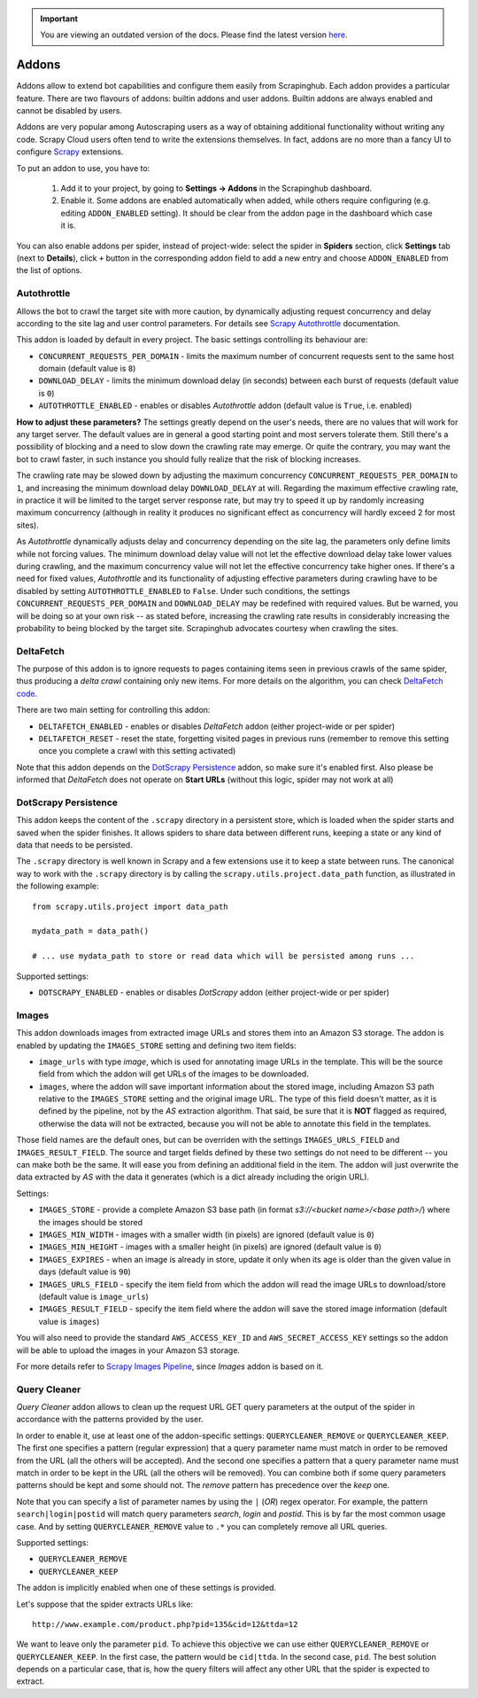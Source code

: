 .. important::
    You are viewing an outdated version of the docs. Please find the latest version `here <http://doc.scrapinghub.com/>`_.

.. _addons:

======
Addons
======

Addons allow to extend bot capabilities and configure them easily from Scrapinghub. Each addon provides a particular feature. There are two flavours of addons: builtin addons and user addons. Builtin addons are always enabled and cannot be disabled by users.

Addons are very popular among Autoscraping users as a way of obtaining additional functionality without writing any code. Scrapy Cloud users often tend to write the extensions themselves. In fact, addons are no more than a fancy UI to configure `Scrapy`_ extensions.

To put an addon to use, you have to:

    #. Add it to your project, by going to **Settings -> Addons** in the Scrapinghub dashboard.
    #. Enable it. Some addons are enabled automatically when added, while others require configuring (e.g. editing ``ADDON_ENABLED`` setting). It should be clear from the addon page in the dashboard which case it is.

You can also enable addons per spider, instead of project-wide: select the spider in **Spiders** section, click **Settings** tab (next to **Details**), click ``+`` button in the corresponding addon field to add a new entry and choose ``ADDON_ENABLED`` from the list of options.

.. _autothrottle-addon:

Autothrottle
============

Allows the bot to crawl the target site with more caution, by dynamically adjusting request concurrency and delay according to the site lag and user control parameters. For details see `Scrapy Autothrottle`_ documentation.

This addon is loaded by default in every project. The basic settings controlling its behaviour are:

* ``CONCURRENT_REQUESTS_PER_DOMAIN`` - limits the maximum number of concurrent requests sent to the same host domain (default value is ``8``)
* ``DOWNLOAD_DELAY`` - limits the minimum download delay (in seconds) between each burst of requests (default value is ``0``)
* ``AUTOTHROTTLE_ENABLED`` - enables or disables *Autothrottle* addon (default value is ``True``, i.e. enabled)

**How to adjust these parameters?** The settings greatly depend on the user's needs, there are no values that will work for any target server. The default values are in general a good starting point and most servers tolerate them. Still there's a possibility of blocking and a need to slow down the crawling rate may emerge. Or quite the contrary, you may want the bot to crawl faster, in such instance you should fully realize that the risk of blocking increases. 

The crawling rate may be slowed down by adjusting the maximum concurrency ``CONCURRENT_REQUESTS_PER_DOMAIN`` to ``1``, and increasing the minimum download delay ``DOWNLOAD_DELAY`` at will. Regarding the maximum effective crawling rate, in practice it will be limited to the target server response rate, but may try to
speed it up by randomly increasing maximum concurrency (although in reality it produces no significant effect as concurrency will hardly exceed 2 for most sites).

As *Autothrottle* dynamically adjusts delay and concurrency depending on the site lag, the parameters only define limits while not forcing values. The minimum download delay value will not let the effective download delay take lower values during crawling, and the maximum concurrency value will not let the effective concurrency take higher ones. If there's a need for fixed values, *Autothrottle* and its functionality of adjusting effective parameters during crawling have to be disabled by setting ``AUTOTHROTTLE_ENABLED`` to ``False``. Under such conditions, the settings ``CONCURRENT_REQUESTS_PER_DOMAIN`` and ``DOWNLOAD_DELAY`` may be redefined with required values. But be warned, you will be doing so at your own risk -- as stated before, increasing the crawling rate results in considerably increasing the probability to being blocked by the target site. Scrapinghub advocates courtesy when crawling the sites.


DeltaFetch
==========

The purpose of this addon is to ignore requests to pages containing items seen in previous crawls of the same spider, thus producing a *delta crawl* containing only new items. For more details on the algorithm, you can check `DeltaFetch code`_.

There are two main setting for controlling this addon:

* ``DELTAFETCH_ENABLED`` - enables or disables *DeltaFetch* addon (either project-wide or per spider)
* ``DELTAFETCH_RESET`` - reset the state, forgetting visited pages in previous runs (remember to remove this setting once you complete a crawl with this setting activated)

Note that this addon depends on the `DotScrapy Persistence`_ addon, so make sure it's enabled first. Also please be informed that *DeltaFetch* does not operate on **Start URLs** (without this logic, spider may not work at all)


DotScrapy Persistence
=====================

This addon keeps the content of the ``.scrapy`` directory in a persistent store, which is loaded when the spider starts and saved when the spider finishes. It allows spiders to share data between different runs, keeping a state or any kind of data that needs to be persisted.

The ``.scrapy`` directory is well known in Scrapy and a few extensions use it to keep a state between runs. The canonical way to work with the ``.scrapy`` directory is by calling the ``scrapy.utils.project.data_path`` function, as illustrated in the following example::

    from scrapy.utils.project import data_path

    mydata_path = data_path()

    # ... use mydata_path to store or read data which will be persisted among runs ...

Supported settings:

* ``DOTSCRAPY_ENABLED`` - enables or disables *DotScrapy* addon (either project-wide or per spider)


Images
======

This addon downloads images from extracted image URLs and stores them into an Amazon S3 storage. The addon is enabled by updating the ``IMAGES_STORE`` setting and defining two item fields:

* ``image_urls`` with type *image*, which is used for annotating image URLs in the template. This will be the source field from which the addon will get URLs of the images to be downloaded.
* ``images``, where the addon will save important information about the stored image, including Amazon S3 path relative to the ``IMAGES_STORE`` setting and the original image URL. The type of this field doesn't matter, as it is defined by the pipeline, not by the *AS* extraction algorithm. That said, be sure that it is **NOT** flagged as required, otherwise the data will not be extracted, because you will not be able to annotate this field in the templates.

Those field names are the default ones, but can be overriden with the settings ``IMAGES_URLS_FIELD`` and ``IMAGES_RESULT_FIELD``. The source and target fields defined by these two settings do not need to be different -- you can make both be the same. It will ease you from defining an additional field in the item. The addon will just overwrite the data extracted by *AS* with the data it generates (which is a dict already including the origin URL).

Settings:

* ``IMAGES_STORE`` - provide a complete Amazon S3 base path (in format *s3://<bucket name>/<base path>/*) where the images should be stored
* ``IMAGES_MIN_WIDTH`` - images with a smaller width (in pixels) are ignored (default value is ``0``)
* ``IMAGES_MIN_HEIGHT`` - images with a smaller height (in pixels) are ignored (default value is ``0``)
* ``IMAGES_EXPIRES`` - when an image is already in store, update it only when its age is older than the given value in days (default value is ``90``)
* ``IMAGES_URLS_FIELD`` - specify the item field from which the addon will read the image URLs to download/store (default value is ``image_urls``)
* ``IMAGES_RESULT_FIELD`` - specify the item field where the addon will save the stored image information (default value is ``images``)

You will also need to provide the standard ``AWS_ACCESS_KEY_ID`` and ``AWS_SECRET_ACCESS_KEY`` settings so the addon will be able to upload the images in your
Amazon S3 storage.

For more details refer to `Scrapy Images Pipeline`_, since *Images* addon is based on it.


.. _querycleaner:

Query Cleaner
=============

*Query Cleaner* addon allows to clean up the request URL GET query parameters at the output of the spider in accordance with the patterns provided by the user.

In order to enable it, use at least one of the addon-specific settings: ``QUERYCLEANER_REMOVE`` or ``QUERYCLEANER_KEEP``. The first one specifies a pattern (regular expression) that a query parameter name must match in order to be removed from the URL (all the others will be accepted). And the second one specifies a pattern that a query parameter name must match in order to be kept in the URL (all the others will be removed). You can combine both if some query parameters patterns should be kept and some should not. The *remove* pattern has precedence over the *keep* one.

Note that you can specify a list of parameter names by using the ``|`` (*OR*) regex operator. For example, the pattern ``search|login|postid`` will match query parameters *search*, *login* and *postid*. This is by far the most common usage case. And by setting ``QUERYCLEANER_REMOVE`` value to ``.*`` you can completely remove all URL queries.

Supported settings:

* ``QUERYCLEANER_REMOVE``
* ``QUERYCLEANER_KEEP``

The addon is implicitly enabled when one of these settings is provided.

Let's suppose that the spider extracts URLs like::

    http://www.example.com/product.php?pid=135&cid=12&ttda=12

We want to leave only the parameter ``pid``. To achieve this objective we can use either ``QUERYCLEANER_REMOVE`` or ``QUERYCLEANER_KEEP``. In the first case, the pattern would be ``cid|ttda``. In the second case, ``pid``. The best solution depends on a particular case, that is, how the query filters will affect any other URL that the spider is expected to extract.

.. _Scrapy: https://github.com/scrapy/scrapy
.. _DeltaFetch code:  https://github.com/scrapinghub/scrapylib/blob/master/scrapylib/deltafetch.py
.. _`Scrapy Autothrottle`: https://scrapy.readthedocs.org/en/latest/topics/autothrottle.html
.. _`Scrapy Images Pipeline`: http://doc.scrapy.org/en/latest/topics/images.html
